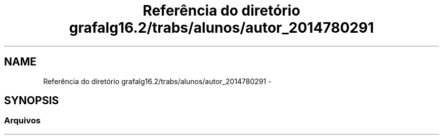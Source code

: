 .TH "Referência do diretório grafalg16.2/trabs/alunos/autor_2014780291" 3 "Quarta, 21 de Setembro de 2016" "Version 2016.2" "AB781 Laboratório de Grafos e Algoritmos" \" -*- nroff -*-
.ad l
.nh
.SH NAME
Referência do diretório grafalg16.2/trabs/alunos/autor_2014780291 \- 
.SH SYNOPSIS
.br
.PP
.SS "Arquivos"

.in +1c
.in -1c
